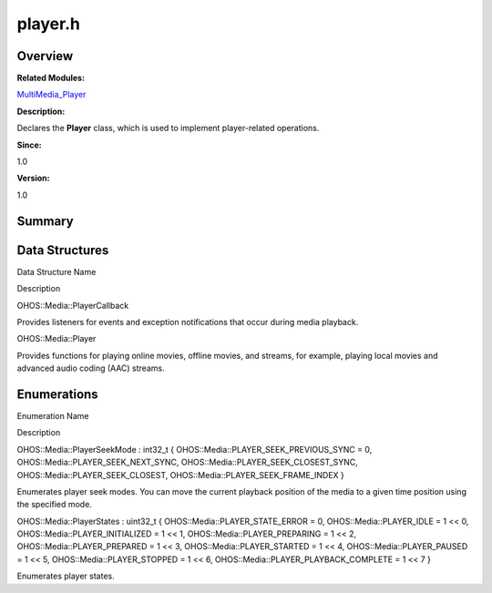 player.h
========

**Overview**\ 
--------------

**Related Modules:**

`MultiMedia_Player <multimedia_player.rst>`__

**Description:**

Declares the **Player** class, which is used to implement player-related
operations.

**Since:**

1.0

**Version:**

1.0

**Summary**\ 
-------------

Data Structures
---------------

.. raw:: html

   <table>

.. raw:: html

   <thead align="left">

.. raw:: html

   <tr id="row970159725093527">

.. raw:: html

   <th class="cellrowborder" valign="top" width="50%" id="mcps1.1.3.1.1">

.. raw:: html

   <p id="p2032343646093527">

Data Structure Name

.. raw:: html

   </p>

.. raw:: html

   </th>

.. raw:: html

   <th class="cellrowborder" valign="top" width="50%" id="mcps1.1.3.1.2">

.. raw:: html

   <p id="p1856801493093527">

Description

.. raw:: html

   </p>

.. raw:: html

   </th>

.. raw:: html

   </tr>

.. raw:: html

   </thead>

.. raw:: html

   <tbody>

.. raw:: html

   <tr id="row1042868543093527">

.. raw:: html

   <td class="cellrowborder" valign="top" width="50%" headers="mcps1.1.3.1.1 ">

.. raw:: html

   <p id="p1600804126093527">

OHOS::Media::PlayerCallback

.. raw:: html

   </p>

.. raw:: html

   </td>

.. raw:: html

   <td class="cellrowborder" valign="top" width="50%" headers="mcps1.1.3.1.2 ">

.. raw:: html

   <p id="p827629751093527">

Provides listeners for events and exception notifications that occur
during media playback.

.. raw:: html

   </p>

.. raw:: html

   </td>

.. raw:: html

   </tr>

.. raw:: html

   <tr id="row189239062093527">

.. raw:: html

   <td class="cellrowborder" valign="top" width="50%" headers="mcps1.1.3.1.1 ">

.. raw:: html

   <p id="p2113895889093527">

OHOS::Media::Player

.. raw:: html

   </p>

.. raw:: html

   </td>

.. raw:: html

   <td class="cellrowborder" valign="top" width="50%" headers="mcps1.1.3.1.2 ">

.. raw:: html

   <p id="p570749034093527">

Provides functions for playing online movies, offline movies, and
streams, for example, playing local movies and advanced audio coding
(AAC) streams.

.. raw:: html

   </p>

.. raw:: html

   </td>

.. raw:: html

   </tr>

.. raw:: html

   </tbody>

.. raw:: html

   </table>

Enumerations
------------

.. raw:: html

   <table>

.. raw:: html

   <thead align="left">

.. raw:: html

   <tr id="row548624964093527">

.. raw:: html

   <th class="cellrowborder" valign="top" width="50%" id="mcps1.1.3.1.1">

.. raw:: html

   <p id="p849654474093527">

Enumeration Name

.. raw:: html

   </p>

.. raw:: html

   </th>

.. raw:: html

   <th class="cellrowborder" valign="top" width="50%" id="mcps1.1.3.1.2">

.. raw:: html

   <p id="p653107091093527">

Description

.. raw:: html

   </p>

.. raw:: html

   </th>

.. raw:: html

   </tr>

.. raw:: html

   </thead>

.. raw:: html

   <tbody>

.. raw:: html

   <tr id="row1408165417093527">

.. raw:: html

   <td class="cellrowborder" valign="top" width="50%" headers="mcps1.1.3.1.1 ">

.. raw:: html

   <p id="p1783960043093527">

OHOS::Media::PlayerSeekMode : int32_t {
OHOS::Media::PLAYER_SEEK_PREVIOUS_SYNC = 0,
OHOS::Media::PLAYER_SEEK_NEXT_SYNC,
OHOS::Media::PLAYER_SEEK_CLOSEST_SYNC, OHOS::Media::PLAYER_SEEK_CLOSEST,
OHOS::Media::PLAYER_SEEK_FRAME_INDEX }

.. raw:: html

   </p>

.. raw:: html

   </td>

.. raw:: html

   <td class="cellrowborder" valign="top" width="50%" headers="mcps1.1.3.1.2 ">

.. raw:: html

   <p id="p1222646729093527">

Enumerates player seek modes. You can move the current playback position
of the media to a given time position using the specified mode.

.. raw:: html

   </p>

.. raw:: html

   </td>

.. raw:: html

   </tr>

.. raw:: html

   <tr id="row529816840093527">

.. raw:: html

   <td class="cellrowborder" valign="top" width="50%" headers="mcps1.1.3.1.1 ">

.. raw:: html

   <p id="p595758775093527">

OHOS::Media::PlayerStates : uint32_t { OHOS::Media::PLAYER_STATE_ERROR =
0, OHOS::Media::PLAYER_IDLE = 1 << 0, OHOS::Media::PLAYER_INITIALIZED =
1 << 1, OHOS::Media::PLAYER_PREPARING = 1 << 2,
OHOS::Media::PLAYER_PREPARED = 1 << 3, OHOS::Media::PLAYER_STARTED = 1
<< 4, OHOS::Media::PLAYER_PAUSED = 1 << 5, OHOS::Media::PLAYER_STOPPED =
1 << 6, OHOS::Media::PLAYER_PLAYBACK_COMPLETE = 1 << 7 }

.. raw:: html

   </p>

.. raw:: html

   </td>

.. raw:: html

   <td class="cellrowborder" valign="top" width="50%" headers="mcps1.1.3.1.2 ">

.. raw:: html

   <p id="p1684662132093527">

Enumerates player states.

.. raw:: html

   </p>

.. raw:: html

   </td>

.. raw:: html

   </tr>

.. raw:: html

   </tbody>

.. raw:: html

   </table>
